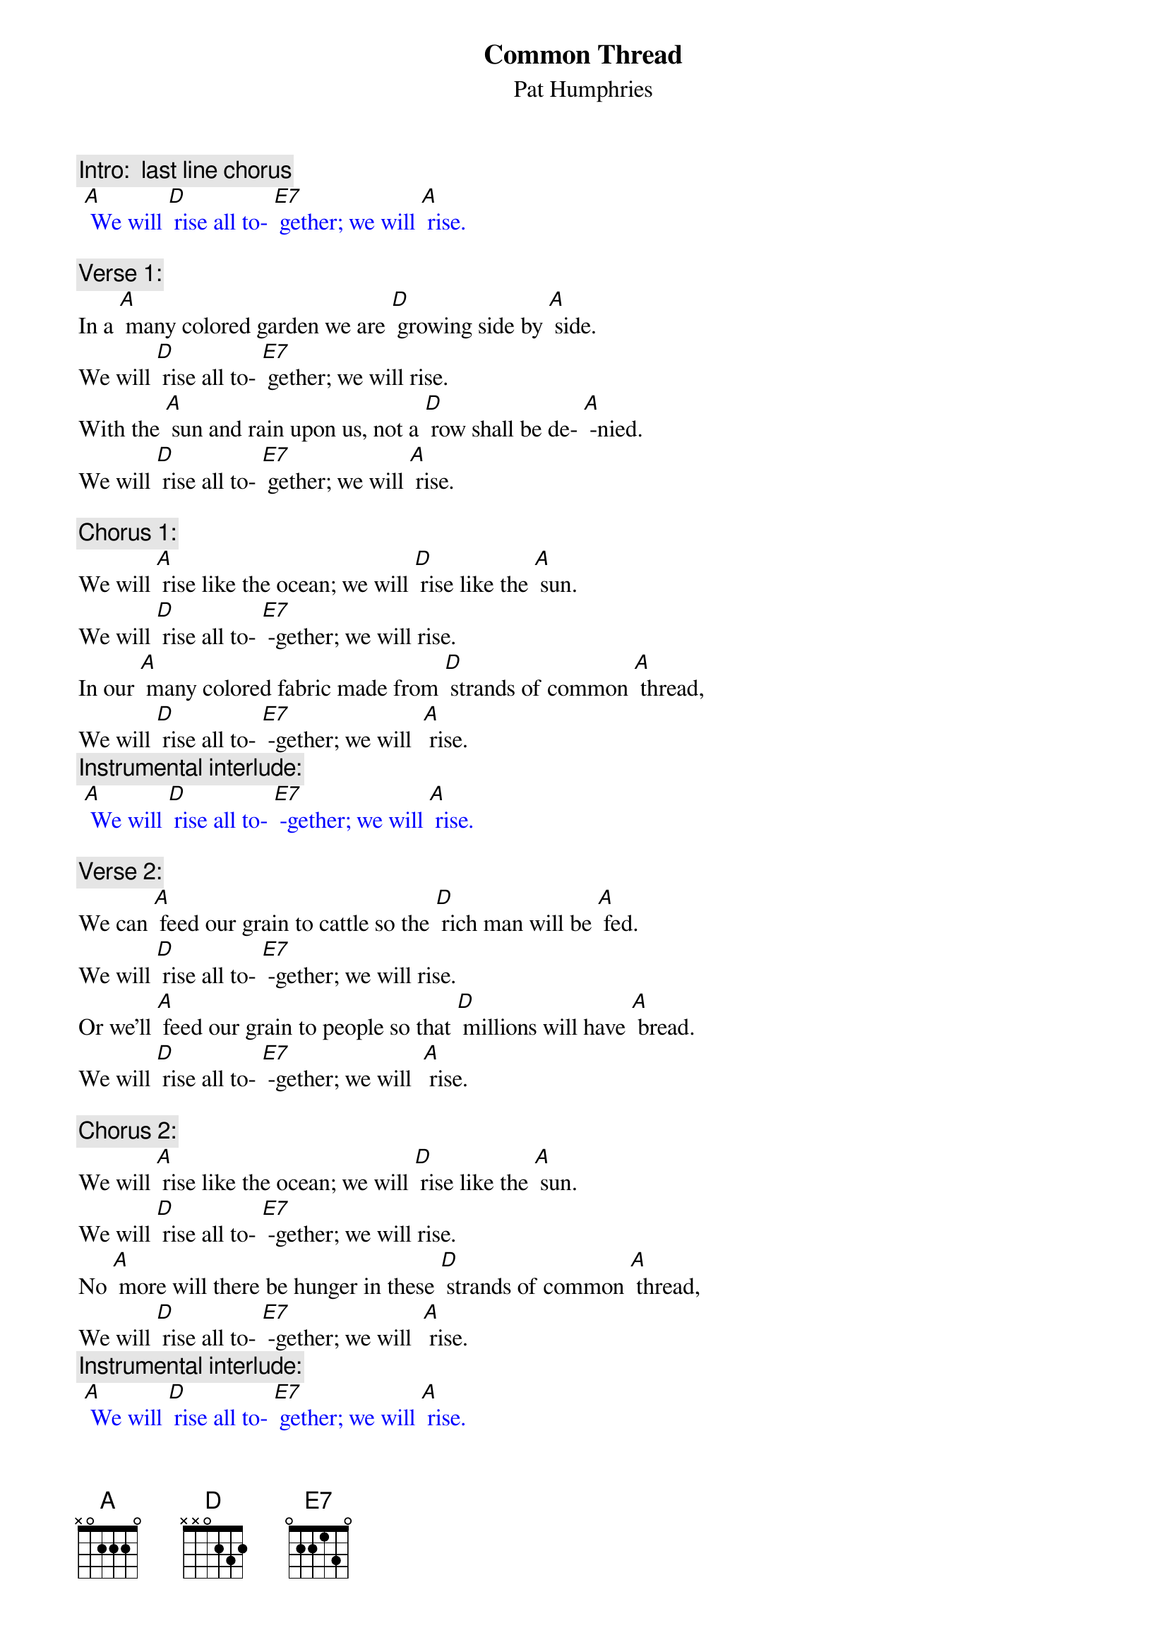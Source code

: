 {t:Common Thread}
{st: Pat Humphries}

{c: Intro:  last line chorus}
{textcolour: blue}
 [A] We will [D] rise all to- [E7] gether; we will [A] rise.
{textcolour}

{c: Verse 1:}
In a [A] many colored garden we are [D] growing side by [A] side.
We will [D] rise all to- [E7] gether; we will rise.
With the [A] sun and rain upon us, not a [D] row shall be de- [A] -nied.
We will [D] rise all to- [E7] gether; we will [A] rise.

{c: Chorus 1:}
We will [A] rise like the ocean; we will [D] rise like the [A] sun.
We will [D] rise all to- [E7] -gether; we will rise.
In our [A] many colored fabric made from [D] strands of common [A] thread,
We will [D] rise all to- [E7] -gether; we will  [A] rise.
{c: Instrumental interlude:}
{textcolour: blue}
 [A] We will [D] rise all to- [E7] -gether; we will [A] rise.
{textcolour}

{c: Verse 2:}
We can [A] feed our grain to cattle so the [D] rich man will be [A] fed.
We will [D] rise all to- [E7] -gether; we will rise.
Or we’ll [A] feed our grain to people so that [D] millions will have [A] bread.
We will [D] rise all to- [E7] -gether; we will  [A] rise.

{c: Chorus 2:}
We will [A] rise like the ocean; we will [D] rise like the [A] sun.
We will [D] rise all to- [E7] -gether; we will rise.
No [A] more will there be hunger in these [D] strands of common [A] thread,
We will [D] rise all to- [E7] -gether; we will  [A] rise.
{c: Instrumental interlude:}
{textcolour: blue}
 [A] We will [D] rise all to- [E7] gether; we will [A] rise.
{textcolour}


{c: Verse 3:}
In the [A] cold of fear and hatred, clothed in [D] dignity we [A] stand.
We will [D] rise all to- [E7] -gether; we will rise.
We have [A] pieced this quilt together, linking [D] hearts with stitching [A] hands.
We will [D] rise all to- [E7] -gether; we will  [A] rise.

{c: Chorus 3:}
We will [A] rise like the ocean; we will [D] rise like the [A] sun.
We will [D] rise all to- [E7] -gether; we will rise.
We are [A] spirits drawn together tightly [D] by  our common [A] threads,
We will [D] rise all to- [E7] -gether; we will  [A] rise.
{c: Instrumental interlude:}
{textcolour: blue}
 [A] We will [D] rise all to- [E7] -gether; we will [A] rise.
{textcolour}

{c: Verse 4:}
From our [A] children to our elders, from all [D] nations we will [A] rise.
We will [D] rise all to- [E7]-gether; we will  rise.
May re-[A] -spect for all our differences en-[D] -hance our common ties.
We will [D] rise all to- [E7]-gether; we will  [A] rise.

{c: Chorus 4:}
We will [A] rise like the ocean; we will [D] rise like the [A] sun.
We will [D] rise all to- [E7]-gether; we will rise.
We will [A] build a global family, strengthend [D] by our common [A] threads,
We will [D] rise all to- [E7]-gether; we will  [A] rise.
{c: Instrumental interlude:}
{textcolour: blue}
 [A] We will [D] rise all to- [E7]-gether; we will [A] rise.
{textcolour}





